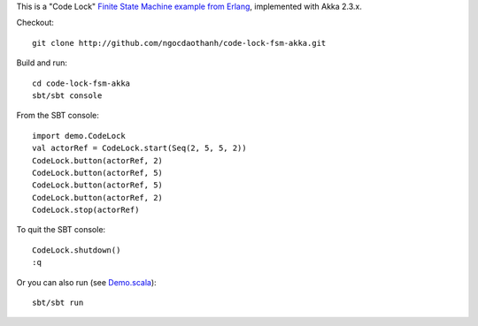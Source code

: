 This is a "Code Lock"
`Finite State Machine example from Erlang <http://www.erlang.org/doc/design_principles/fsm.html>`_,
implemented with Akka 2.3.x.

Checkout:

::

  git clone http://github.com/ngocdaothanh/code-lock-fsm-akka.git

Build and run:

::

  cd code-lock-fsm-akka
  sbt/sbt console

From the SBT console:

::

  import demo.CodeLock
  val actorRef = CodeLock.start(Seq(2, 5, 5, 2))
  CodeLock.button(actorRef, 2)
  CodeLock.button(actorRef, 5)
  CodeLock.button(actorRef, 5)
  CodeLock.button(actorRef, 2)
  CodeLock.stop(actorRef)

To quit the SBT console:

::

  CodeLock.shutdown()
  :q

Or you can also run (see `Demo.scala <https://github.com/ngocdaothanh/code-lock-fsm-akka/blob/master/src/main/scala/demo/Demo.scala>`_):

::

  sbt/sbt run
